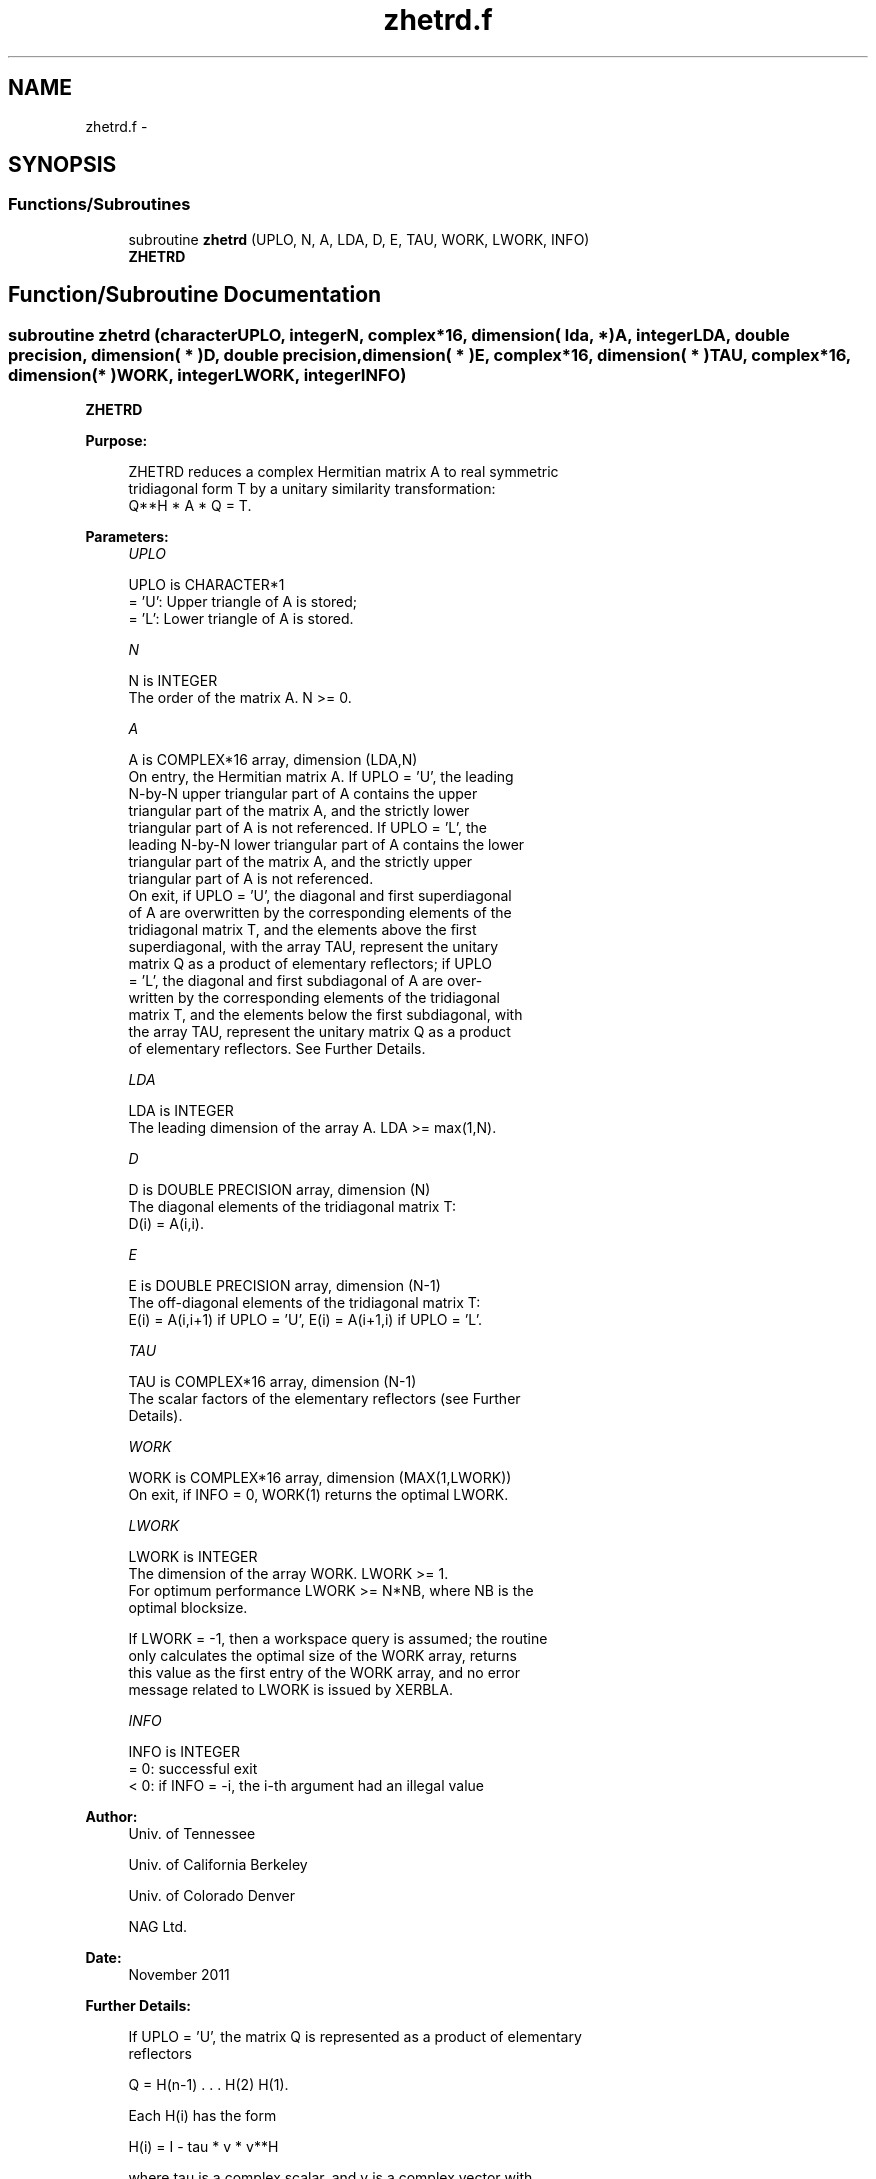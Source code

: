 .TH "zhetrd.f" 3 "Sat Nov 16 2013" "Version 3.4.2" "LAPACK" \" -*- nroff -*-
.ad l
.nh
.SH NAME
zhetrd.f \- 
.SH SYNOPSIS
.br
.PP
.SS "Functions/Subroutines"

.in +1c
.ti -1c
.RI "subroutine \fBzhetrd\fP (UPLO, N, A, LDA, D, E, TAU, WORK, LWORK, INFO)"
.br
.RI "\fI\fBZHETRD\fP \fP"
.in -1c
.SH "Function/Subroutine Documentation"
.PP 
.SS "subroutine zhetrd (characterUPLO, integerN, complex*16, dimension( lda, * )A, integerLDA, double precision, dimension( * )D, double precision, dimension( * )E, complex*16, dimension( * )TAU, complex*16, dimension( * )WORK, integerLWORK, integerINFO)"

.PP
\fBZHETRD\fP  
.PP
\fBPurpose: \fP
.RS 4

.PP
.nf
 ZHETRD reduces a complex Hermitian matrix A to real symmetric
 tridiagonal form T by a unitary similarity transformation:
 Q**H * A * Q = T.
.fi
.PP
 
.RE
.PP
\fBParameters:\fP
.RS 4
\fIUPLO\fP 
.PP
.nf
          UPLO is CHARACTER*1
          = 'U':  Upper triangle of A is stored;
          = 'L':  Lower triangle of A is stored.
.fi
.PP
.br
\fIN\fP 
.PP
.nf
          N is INTEGER
          The order of the matrix A.  N >= 0.
.fi
.PP
.br
\fIA\fP 
.PP
.nf
          A is COMPLEX*16 array, dimension (LDA,N)
          On entry, the Hermitian matrix A.  If UPLO = 'U', the leading
          N-by-N upper triangular part of A contains the upper
          triangular part of the matrix A, and the strictly lower
          triangular part of A is not referenced.  If UPLO = 'L', the
          leading N-by-N lower triangular part of A contains the lower
          triangular part of the matrix A, and the strictly upper
          triangular part of A is not referenced.
          On exit, if UPLO = 'U', the diagonal and first superdiagonal
          of A are overwritten by the corresponding elements of the
          tridiagonal matrix T, and the elements above the first
          superdiagonal, with the array TAU, represent the unitary
          matrix Q as a product of elementary reflectors; if UPLO
          = 'L', the diagonal and first subdiagonal of A are over-
          written by the corresponding elements of the tridiagonal
          matrix T, and the elements below the first subdiagonal, with
          the array TAU, represent the unitary matrix Q as a product
          of elementary reflectors. See Further Details.
.fi
.PP
.br
\fILDA\fP 
.PP
.nf
          LDA is INTEGER
          The leading dimension of the array A.  LDA >= max(1,N).
.fi
.PP
.br
\fID\fP 
.PP
.nf
          D is DOUBLE PRECISION array, dimension (N)
          The diagonal elements of the tridiagonal matrix T:
          D(i) = A(i,i).
.fi
.PP
.br
\fIE\fP 
.PP
.nf
          E is DOUBLE PRECISION array, dimension (N-1)
          The off-diagonal elements of the tridiagonal matrix T:
          E(i) = A(i,i+1) if UPLO = 'U', E(i) = A(i+1,i) if UPLO = 'L'.
.fi
.PP
.br
\fITAU\fP 
.PP
.nf
          TAU is COMPLEX*16 array, dimension (N-1)
          The scalar factors of the elementary reflectors (see Further
          Details).
.fi
.PP
.br
\fIWORK\fP 
.PP
.nf
          WORK is COMPLEX*16 array, dimension (MAX(1,LWORK))
          On exit, if INFO = 0, WORK(1) returns the optimal LWORK.
.fi
.PP
.br
\fILWORK\fP 
.PP
.nf
          LWORK is INTEGER
          The dimension of the array WORK.  LWORK >= 1.
          For optimum performance LWORK >= N*NB, where NB is the
          optimal blocksize.

          If LWORK = -1, then a workspace query is assumed; the routine
          only calculates the optimal size of the WORK array, returns
          this value as the first entry of the WORK array, and no error
          message related to LWORK is issued by XERBLA.
.fi
.PP
.br
\fIINFO\fP 
.PP
.nf
          INFO is INTEGER
          = 0:  successful exit
          < 0:  if INFO = -i, the i-th argument had an illegal value
.fi
.PP
 
.RE
.PP
\fBAuthor:\fP
.RS 4
Univ\&. of Tennessee 
.PP
Univ\&. of California Berkeley 
.PP
Univ\&. of Colorado Denver 
.PP
NAG Ltd\&. 
.RE
.PP
\fBDate:\fP
.RS 4
November 2011 
.RE
.PP
\fBFurther Details: \fP
.RS 4

.PP
.nf
  If UPLO = 'U', the matrix Q is represented as a product of elementary
  reflectors

     Q = H(n-1) . . . H(2) H(1).

  Each H(i) has the form

     H(i) = I - tau * v * v**H

  where tau is a complex scalar, and v is a complex vector with
  v(i+1:n) = 0 and v(i) = 1; v(1:i-1) is stored on exit in
  A(1:i-1,i+1), and tau in TAU(i).

  If UPLO = 'L', the matrix Q is represented as a product of elementary
  reflectors

     Q = H(1) H(2) . . . H(n-1).

  Each H(i) has the form

     H(i) = I - tau * v * v**H

  where tau is a complex scalar, and v is a complex vector with
  v(1:i) = 0 and v(i+1) = 1; v(i+2:n) is stored on exit in A(i+2:n,i),
  and tau in TAU(i).

  The contents of A on exit are illustrated by the following examples
  with n = 5:

  if UPLO = 'U':                       if UPLO = 'L':

    (  d   e   v2  v3  v4 )              (  d                  )
    (      d   e   v3  v4 )              (  e   d              )
    (          d   e   v4 )              (  v1  e   d          )
    (              d   e  )              (  v1  v2  e   d      )
    (                  d  )              (  v1  v2  v3  e   d  )

  where d and e denote diagonal and off-diagonal elements of T, and vi
  denotes an element of the vector defining H(i).
.fi
.PP
 
.RE
.PP

.PP
Definition at line 193 of file zhetrd\&.f\&.
.SH "Author"
.PP 
Generated automatically by Doxygen for LAPACK from the source code\&.
